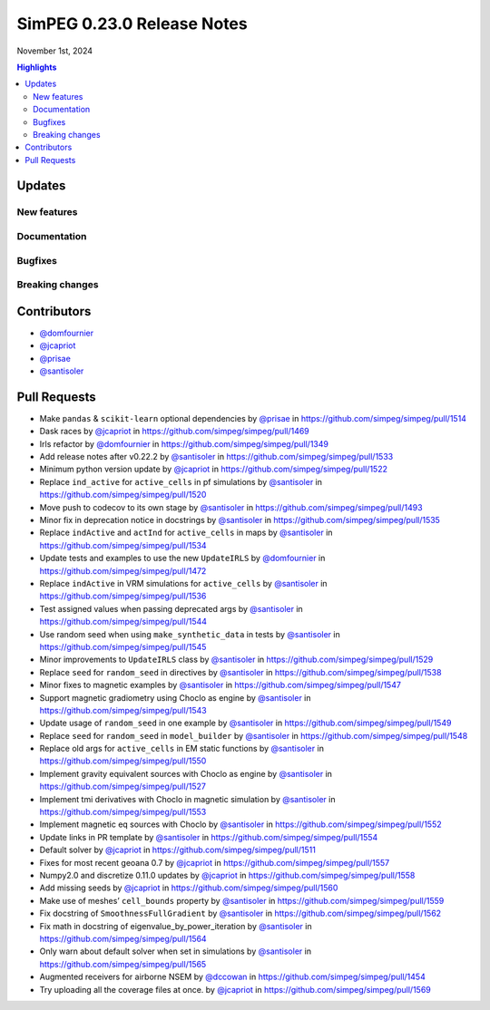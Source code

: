 .. _0.23.0_notes:

===========================
SimPEG 0.23.0 Release Notes
===========================

November 1st, 2024

.. contents:: Highlights
    :depth: 3

Updates
=======

New features
------------

..
    list new features under subheadings, include link to related PRs

Documentation
-------------

..
    list improvements to documentation

Bugfixes
--------

..
    list bugfixes, include link to related PRs

Breaking changes
----------------

..
    list breaking changes introduced in this new release, include link to
    releated PRs

Contributors
============

* `@domfournier <https://github.com/domfournier>`__
* `@jcapriot <https://github.com/jcapriot>`__
* `@prisae <https://github.com/prisae>`__
* `@santisoler <https://github.com/santisoler>`__

Pull Requests
=============

- Make ``pandas`` & ``scikit-learn`` optional dependencies by `@prisae <https://github.com/prisae>`__ in
  https://github.com/simpeg/simpeg/pull/1514
- Dask races by `@jcapriot <https://github.com/jcapriot>`__ in https://github.com/simpeg/simpeg/pull/1469
- Irls refactor by `@domfournier <https://github.com/domfournier>`__ in
  https://github.com/simpeg/simpeg/pull/1349
- Add release notes after v0.22.2 by `@santisoler <https://github.com/santisoler>`__ in
  https://github.com/simpeg/simpeg/pull/1533
- Minimum python version update by `@jcapriot <https://github.com/jcapriot>`__ in
  https://github.com/simpeg/simpeg/pull/1522
- Replace ``ind_active`` for ``active_cells`` in pf simulations by
  `@santisoler <https://github.com/santisoler>`__ in https://github.com/simpeg/simpeg/pull/1520
- Move push to codecov to its own stage by `@santisoler <https://github.com/santisoler>`__ in
  https://github.com/simpeg/simpeg/pull/1493
- Minor fix in deprecation notice in docstrings by `@santisoler <https://github.com/santisoler>`__ in
  https://github.com/simpeg/simpeg/pull/1535
- Replace ``indActive`` and ``actInd`` for ``active_cells`` in maps by
  `@santisoler <https://github.com/santisoler>`__ in https://github.com/simpeg/simpeg/pull/1534
- Update tests and examples to use the new ``UpdateIRLS`` by
  `@domfournier <https://github.com/domfournier>`__ in https://github.com/simpeg/simpeg/pull/1472
- Replace ``indActive`` in VRM simulations for ``active_cells`` by
  `@santisoler <https://github.com/santisoler>`__ in https://github.com/simpeg/simpeg/pull/1536
- Test assigned values when passing deprecated args by `@santisoler <https://github.com/santisoler>`__ in
  https://github.com/simpeg/simpeg/pull/1544
- Use random seed when using ``make_synthetic_data`` in tests by
  `@santisoler <https://github.com/santisoler>`__ in https://github.com/simpeg/simpeg/pull/1545
- Minor improvements to ``UpdateIRLS`` class by `@santisoler <https://github.com/santisoler>`__ in
  https://github.com/simpeg/simpeg/pull/1529
- Replace ``seed`` for ``random_seed`` in directives by `@santisoler <https://github.com/santisoler>`__ in
  https://github.com/simpeg/simpeg/pull/1538
- Minor fixes to magnetic examples by `@santisoler <https://github.com/santisoler>`__ in
  https://github.com/simpeg/simpeg/pull/1547
- Support magnetic gradiometry using Choclo as engine by `@santisoler <https://github.com/santisoler>`__ in
  https://github.com/simpeg/simpeg/pull/1543
- Update usage of ``random_seed`` in one example by `@santisoler <https://github.com/santisoler>`__ in
  https://github.com/simpeg/simpeg/pull/1549
- Replace ``seed`` for ``random_seed`` in ``model_builder`` by
  `@santisoler <https://github.com/santisoler>`__ in https://github.com/simpeg/simpeg/pull/1548
- Replace old args for ``active_cells`` in EM static functions by
  `@santisoler <https://github.com/santisoler>`__ in https://github.com/simpeg/simpeg/pull/1550
- Implement gravity equivalent sources with Choclo as engine by
  `@santisoler <https://github.com/santisoler>`__ in https://github.com/simpeg/simpeg/pull/1527
- Implement tmi derivatives with Choclo in magnetic simulation by
  `@santisoler <https://github.com/santisoler>`__ in https://github.com/simpeg/simpeg/pull/1553
- Implement magnetic eq sources with Choclo by `@santisoler <https://github.com/santisoler>`__ in
  https://github.com/simpeg/simpeg/pull/1552
- Update links in PR template by `@santisoler <https://github.com/santisoler>`__ in
  https://github.com/simpeg/simpeg/pull/1554
- Default solver by `@jcapriot <https://github.com/jcapriot>`__ in
  https://github.com/simpeg/simpeg/pull/1511
- Fixes for most recent geoana 0.7 by `@jcapriot <https://github.com/jcapriot>`__ in
  https://github.com/simpeg/simpeg/pull/1557
- Numpy2.0 and discretize 0.11.0 updates by `@jcapriot <https://github.com/jcapriot>`__ in
  https://github.com/simpeg/simpeg/pull/1558
- Add missing seeds by `@jcapriot <https://github.com/jcapriot>`__ in
  https://github.com/simpeg/simpeg/pull/1560
- Make use of meshes’ ``cell_bounds`` property by `@santisoler <https://github.com/santisoler>`__ in
  https://github.com/simpeg/simpeg/pull/1559
- Fix docstring of ``SmoothnessFullGradient`` by `@santisoler <https://github.com/santisoler>`__ in
  https://github.com/simpeg/simpeg/pull/1562
- Fix math in docstring of eigenvalue_by_power_iteration by `@santisoler <https://github.com/santisoler>`__
  in https://github.com/simpeg/simpeg/pull/1564
- Only warn about default solver when set in simulations by `@santisoler <https://github.com/santisoler>`__
  in https://github.com/simpeg/simpeg/pull/1565
- Augmented receivers for airborne NSEM by `@dccowan <https://github.com/dccowan>`__ in https://github.com/simpeg/simpeg/pull/1454
- Try uploading all the coverage files at once. by `@jcapriot <https://github.com/jcapriot>`__ in https://github.com/simpeg/simpeg/pull/1569

